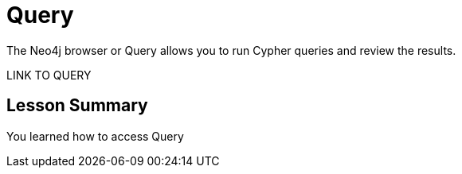 = Query
:order: 2

The Neo4j browser or Query allows you to run Cypher queries and review the results.

LINK TO QUERY

[.summary]
== Lesson Summary

You learned how to access Query